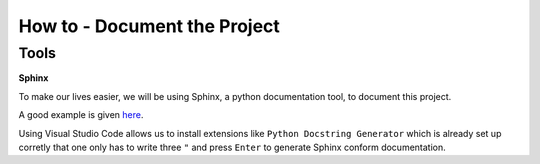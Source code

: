 How to - Document the Project
=============================

Tools
-----

**Sphinx**

To make our lives easier, we will be using Sphinx, a python documentation tool, to document this project.

A good example is given here_.

Using Visual Studio Code allows us to install extensions like ``Python Docstring Generator`` which is already set up corretly that one only has to write three ``"`` and press ``Enter`` to generate Sphinx conform documentation.

.. _here: https://pythonhosted.org/an_example_pypi_project/sphinx.html#full-code-example